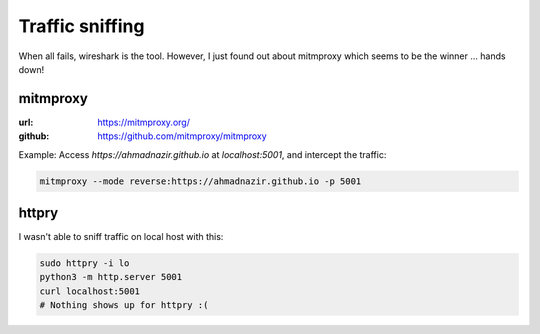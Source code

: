 Traffic sniffing
=================

.. post:: 30/12/2020
   :tags: misc

When all fails, wireshark is the tool. However, I just found out about mitmproxy which seems to be the winner ... hands down!

mitmproxy
---------

:url: https://mitmproxy.org/
:github: https://github.com/mitmproxy/mitmproxy

Example: Access `https://ahmadnazir.github.io` at `localhost:5001`, and intercept the traffic:

.. code::

   mitmproxy --mode reverse:https://ahmadnazir.github.io -p 5001

httpry
------

I wasn't able to sniff traffic on local host with this:

.. code::

   sudo httpry -i lo
   python3 -m http.server 5001
   curl localhost:5001
   # Nothing shows up for httpry :(
